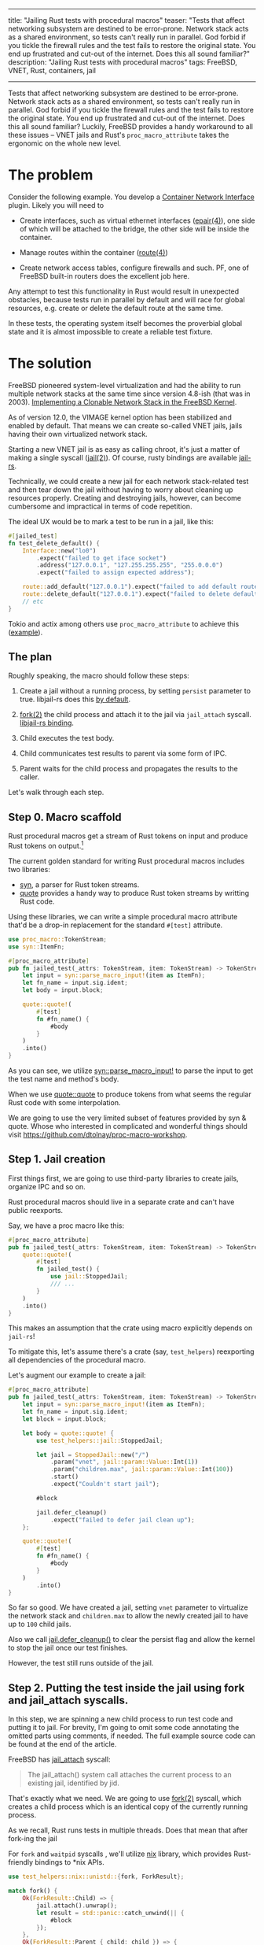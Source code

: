 ------
title: "Jailing Rust tests with procedural macros"
teaser: "Tests that affect networking subsystem are destined to be
error-prone. Network stack acts as a shared environment, so tests
can't really run in parallel. God forbid if you tickle the firewall
rules and the test fails to restore the original state. You end up
frustrated and cut-out of the internet. Does this all sound familiar?"
description: "Jailing Rust tests with procedural macros"
tags: FreeBSD, VNET, Rust, containers, jail
------
#+OPTIONS: ^:{}
Tests that affect networking subsystem are destined to be
error-prone. Network stack acts as a shared environment, so tests
can't really run in parallel. God forbid if you tickle the firewall
rules and the test fails to restore the original state. You end up
frustrated and cut-out of the internet. Does this all sound familiar?
Luckily, FreeBSD provides a handy workaround to all these issues --
VNET jails and Rust's ~proc_macro_attribute~ takes the ergonomic on
the whole new level.


* The problem

Consider the following example. You develop a [[https://github.com/containernetworking/cni/blob/d1e1ae3c3420242a378a918d6badf27a0c08492d/SPEC.md][Container Network
Interface]] plugin. Likely you will need to

- Create interfaces, such as virtual ethernet interfaces ([[https://www.freebsd.org/cgi/man.cgi?query=epair&apropos=0&sektion=0&manpath=FreeBSD+13.0-current&arch=default&format=html][epair(4)]]),
  one side of which will be attached to the bridge, the other side
  will be inside the container.

- Manage routes within the container ([[https://www.freebsd.org/cgi/man.cgi?query=route%284%29&apropos=0&sektion=0&manpath=FreeBSD+13.0-current&arch=default&format=html][route(4)]])

- Create network access tables, configure firewalls and such. PF, one
  of FreeBSD built-in routers does the excellent job here.

Any attempt to test this functionality in Rust would result in
unexpected obstacles, because tests run in parallel by default and
will race for global resources, e.g. create or delete the default
route at the same time.

In these tests, the operating system itself becomes the proverbial
global state and it is almost impossible to create a reliable test
fixture.


* The solution

FreeBSD pioneered system-level virtualization and had the ability to
run multiple network stacks at the same time since version 4.8-ish
(that was in 2003). [[https://static.usenix.org/event/usenix03/tech/freenix03/full_papers/zec/zec_html/index.html][Implementing a Clonable Network Stack in the
FreeBSD Kernel]].

As of version 12.0, the VIMAGE kernel option has been stabilized and
enabled by default. That means we can create so-called VNET jails,
jails having their own virtualized network stack.

Starting a new VNET jail is as easy as calling chroot, it's just a
matter of making a single syscall ([[https://www.freebsd.org/cgi/man.cgi?query=jail%282%29&apropos=0&sektion=2&manpath=FreeBSD+13.0-current&arch=default&format=html][jail(2)]]). Of course, rusty bindings
are available [[https://github.com/fubarnetes/libjail-rs][jail-rs]].

Technically, we could create a new jail for each network stack-related
test and then tear down the jail without having to worry about
cleaning up resources properly. Creating and destroying jails,
however, can become cumbersome and impractical in terms of code
repetition.

The ideal UX would be to mark a test to be run in a jail, like
this:

#+BEGIN_SRC rust
#[jailed_test]
fn test_delete_default() {
    Interface::new("lo0")
        .expect("failed to get iface socket")
        .address("127.0.0.1", "127.255.255.255", "255.0.0.0")
        .expect("failed to assign expected address");

    route::add_default("127.0.0.1").expect("failed to add default route");
    route::delete_default("127.0.0.1").expect("failed to delete default route");
    // etc
}
#+END_SRC

Tokio and actix among others use ~proc_macro_attribute~ to achieve
this ([[https://docs.rs/actix-macros/0.2.0/src/actix_macros/lib.rs.html#67-108][example]]).


** The plan

#+attr_html: :width 60%
#+attr_html: :max-width 60%
[[file:/images/2021-03-08-jailed-tests/2.jpg]]

Roughly speaking, the macro should follow these steps:

1. Create a jail without a running process, by setting ~persist~
   parameter to true. libjail-rs does this [[https://fubarnetes.github.io/libjail-rs/x86_64-unknown-freebsd/jail/struct.RunningJail.html#method.defer_cleanup][by default]].

2. [[https://www.freebsd.org/cgi/man.cgi?query=fork&apropos=0&sektion=2&manpath=FreeBSD+13.0-current&arch=default&format=html][fork(2)]] the child process and attach it to the jail via ~jail_attach~
   syscall. [[https://fubarnetes.github.io/libjail-rs/x86_64-unknown-freebsd/jail/struct.RunningJail.html#method.attach][libjail-rs binding]].

3. Child executes the test body.

4. Child communicates test results to parent via some form of IPC.

5. Parent waits for the child process and propagates the results to
   the caller.


Let's walk through each step.

** Step 0. Macro scaffold

Rust procedural macros get a stream of Rust tokens on input and
produce Rust tokens on output.[fn:0]

#+attr_html: :width 60%
#+attr_html: :max-width 60%
[[file:/images/2021-03-08-jailed-tests/1.jpg]]

The current golden standard for writing Rust procedural macros
includes two libraries:

- [[https://github.com/dtolnay/syn][syn]], a parser for Rust token streams.
- [[https://github.com/dtolnay/quote][quote]] provides a handy way to produce Rust token streams by writting
  Rust code.

Using these libraries, we can write a simple procedural macro
attribute that'd be a drop-in replacement for the standard ~#[test]~
attribute.

#+BEGIN_SRC rust
use proc_macro::TokenStream;
use syn::ItemFn;

#[proc_macro_attribute]
pub fn jailed_test(_attrs: TokenStream, item: TokenStream) -> TokenStream {
    let input = syn::parse_macro_input!(item as ItemFn);
    let fn_name = input.sig.ident;
    let body = input.block;

    quote::quote!(
        #[test]
        fn #fn_name() {
            #body
        }
    )
    .into()
}
#+END_SRC

As you can see, we utilize [[https://docs.rs/syn/1.0.62/syn/macro.parse_macro_input.html][syn::parse_macro_input!]] to parse the input
to get the test name and method's body.

When we use [[https://docs.rs/quote/1.0.9/quote/macro.quote.html][quote::quote]] to produce tokens from what seems the regular
Rust code with some interpolation.

We are going to use the very limited subset of features provided by
syn & quote. Whose who interested in complicated and wonderful things
should visit https://github.com/dtolnay/proc-macro-workshop.

** Step 1. Jail creation

First things first, we are going to use third-party libraries to
create jails, organize IPC and so on.

Rust procedural macros should live in a separate crate and can't have
public reexports.

Say, we have a proc macro like this:

#+BEGIN_SRC rust
#[proc_macro_attribute]
pub fn jailed_test(_attrs: TokenStream, item: TokenStream) -> TokenStream {
    quote::quote!(
        #[test]
        fn jailed_test() {
            use jail::StoppedJail;
            /// ...
        }
    )
    .into()
}
#+END_SRC

This makes an assumption that the crate using macro explicitly depends
on ~jail-rs~!

To mitigate this, let's assume there's a crate (say, ~test_helpers~)
reexporting all dependencies of the procedural macro.

Let's augment our example to create a jail:

#+BEGIN_SRC rust
#[proc_macro_attribute]
pub fn jailed_test(_attrs: TokenStream, item: TokenStream) -> TokenStream {
    let input = syn::parse_macro_input!(item as ItemFn);
    let fn_name = input.sig.ident;
    let block = input.block;

    let body = quote::quote! {
        use test_helpers::jail::StoppedJail;

        let jail = StoppedJail::new("/")
            .param("vnet", jail::param::Value::Int(1))
            .param("children.max", jail::param::Value::Int(100))
            .start()
            .expect("Couldn't start jail");

        #block

        jail.defer_cleanup()
            .expect("failed to defer jail clean up");
    };

    quote::quote!(
        #[test]
        fn #fn_name() {
            #body
        }
    )
        .into()
}
#+END_SRC

So far so good. We have created a jail, setting ~vnet~ parameter to
virtualize the network stack and ~children.max~ to allow the newly
created jail to have up to ~100~ child jails.

Also we call [[https://fubarnetes.github.io/libjail-rs/x86_64-unknown-freebsd/jail/struct.RunningJail.html#method.defer_cleanup][jail.defer_cleanup()]] to clear the persist flag and allow
the kernel to stop the jail once our test finishes.

However, the test still runs outside of the jail.

** Step 2. Putting the test inside the jail using fork and jail_attach syscalls.

In this step, we are spinning a new child process to run test code and
putting it to jail. For brevity, I'm going to omit some code
annotating the omitted parts using comments, if needed. The full
example source code can be found at the end of the article.

FreeBSD has [[https://www.freebsd.org/cgi/man.cgi?query=jail%282%29&apropos=0&sektion=2&manpath=FreeBSD+13.0-current&arch=default&format=html][jail_attach]] syscall:

#+BEGIN_QUOTE
The jail_attach() system call attaches the current process to an existing jail, identified by jid.
#+END_QUOTE

That's exactly what we need. We are going to use [[https://www.freebsd.org/cgi/man.cgi?query=fork&apropos=0&sektion=2&manpath=FreeBSD+13.0-current&arch=default&format=html][fork(2)]] syscall,
which creates a child process which is an identical copy of the
currently running process.

As we recall, Rust runs tests in multiple threads. Does that mean that
after fork-ing the jail

For ~fork~ and ~waitpid~ syscalls , we'll utilize [[https://github.com/nix-rust/nix][nix]] library, which
provides Rust-friendly bindings to *nix APIs.

#+BEGIN_SRC rust
use test_helpers::nix::unistd::{fork, ForkResult};

match fork() {
    Ok(ForkResult::Child) => {
        jail.attach().unwrap();
        let result = std::panic::catch_unwind(|| {
            #block
        });
    },
    Ok(ForkResult::Parent { child: child }) => {
    },
    _ => panic!("Failed to fork"),
}
#+END_SRC

*Async-signal safety*.

A usual use-case for the ~fork~ call is to subsequently call ~exec~ or
exit as soon as possible, since inside the forked environment one can
safely call the limited subset of functions, so called
async-signal-safe functions.

From [[https://www.freebsd.org/cgi/man.cgi?query=fork&apropos=0&sektion=2&manpath=FreeBSD+13.0-current&arch=default&format=html][fork(2)]] manpage:

#+BEGIN_QUOTE
The child process has only one thread, corresponding to the
calling thread in the parent process.  If the process has more
than one thread, locks and other resources held by the other
threads are not released and therefore only async-signal-safe
functions (see sigaction(2)) are guaranteed to work in the
child process until a call to execve(2) or a similar function.
#+END_QUOTE

Simply put, locks are not released, and there's a risk of deadlocks in
child  process.

~cargo test~ basically is a multithreaded program, so we should be
extra-careful with locks.

[[https://www.freebsd.org/cgi/man.cgi?query=sigaction%282%29&apropos=0&sektion=2&manpath=FreeBSD+13.0-current&arch=default&format=html][sigaction(2)]] provides the list of ~async-signal-safe~ functions.
~memcpy~ is a safe function, which effectively means that Rust's moves
semantics works just fine.

What about heap-allocated objects? Under the hood, ~malloc~
implementations will likely use ~mmap~ and ~munmap~ calls, which are
not marked as ~async-signal-safe~. Moreover, ~malloc~ implementations
must use some sort of synchronization primitives (read mutexes) to
protect their internal structures in multithreaded environments.

That's a disaster for our plan, isn't it?
Theoretically, yes, but practically FreeBSD's allocator ~jemalloc~[fn:1]
minimizes use of locking. Moreover, ~jemalloc~ makes an attempt to
free locks using a [[https://www.freebsd.org/cgi/man.cgi?query=pthread_atfork&apropos=0&sektion=0&manpath=FreeBSD+12.2-RELEASE+and+Ports&arch=default&format=html][pthread_atfork(3)]] fork handler[fn:2].

*To conclude*, tests should not acquire locks (shared with other
tests), should minimize the use of global environment, and should
generally stick to async-signal-safe functions. While it might sound
like a show-stopper for a general case, it doesn't matter much for our
particular scenario, since the tests mainly target the network stack
and the stack is unique to each test thanks to VNET capabilities.


** Step 3. Child executes the test body.

This one is fairly simple. We execute the test, child makes some
assertions, eventually exits successfully or panics. In the latter
case we'll need to communicate with parent that test has failed & the
panic body itself.

Normally, panicking processes exit with a non-zero status, so the
parent process is able to tell that a child terminated abnormally
(with zero signal). At the time of writing, however, this is not the
case due to [[https://github.com/rust-lang/rust/issues/79740][this bug]], so we'll need to implement a workaround.

The workaround I came up with is brain-dead. We are going to abort the
process, and the parent will be able to distinguish this situation via
[[https://www.freebsd.org/cgi/man.cgi?query=waitpid&apropos=0&sektion=0&manpath=FreeBSD+13.0-current&arch=default&format=html][waitpid(2)]].


So the plan is: first [[https://doc.rust-lang.org/std/panic/fn.catch_unwind.html][catch the panic]], then abort. Yup, to the code.

#+BEGIN_SRC rust
jail.attach().unwrap();
let result = std::panic::catch_unwind(|| {
    #block
});

if let Err(err) = result {
    // The place for inter-process communication!
    std::process::abort();
};
#+END_SRC


*Not every panic unwinds*
Panics in Rust can be implemented as aborts to save that precious disk
space. Our trick won't work in this case.

** Step 4. Child communicates test results to parent via some form of IPC.
Parent & child have their own address spaces. That means we can't use
the heap to communicate the exit status.

However, we can create an anonymous memory-mapped region, into which
the child can write, and from which parent can read.

How will we serialize the panic? It turns out, the result returned by
~std::panic::catch_unwind~ contains an error, which can be downcasted
to a string. Different approach are possible here, we are going to use
[[https://github.com/bincode-org/bincode][bincode]] library for (de)serialization.

#+BEGIN_SRC rust
// Imports omitted
use test_helpers::memmap::MmapMut;
use test_helpers::bincode;

let mut mmap = MmapMut::map_anon(1024).expect("failed to create a mmap");

// Jail creation omitted

match fork() {
    Ok(ForkResult::Child) => {
        jail.attach().unwrap();
        let result = std::panic::catch_unwind(|| {
            #block
        });

        if let Err(err) = result {
            err.downcast_ref::<String>()
                .and_then(|string| {
                    bincode::serialize(&format!("{:?}", string))
                        .and_then(|serialized| {
                            Ok((&mut mmap[..]).write_all(&serialized[..])?)
                        }).ok()
                }).unwrap_or(());
            std::process::abort();
        };
    },
    Ok(ForkResult::Parent { child: child }) => {
    },
    _ => panic!("Failed to fork"),
}
#+END_SRC

One additional limitation imposed here is the memory map size. It's
1024 bytes, which's enough for relatively short panics. Think of
panics generated by diesel or any other library with complicated
types.


** Step 5. Parent waits for the child process and propagates the results to caller.

Almost there. Now, parent needs to wait for the child to complete
(either exiting sucessfully or issuing a ~SIGABRT~ signal). Let's not
forget to tell the kernel that we don't need the jail anymore by
clearing the ~persist~ flag.

#+BEGIN_SRC rust
match fork() {
    Ok(ForkResult::Child) => {
        // Omitted
    },
    Ok(ForkResult::Parent { child: child }) => {
        let status = waitpid(child, None)
            .expect("failed to wait the child process");
        jail.defer_cleanup()
            .expect("failed to defer jail clean up");

        match status {
            WaitStatus::Exited(_, 0) => (),
            WaitStatus::Signaled(_, Signal::SIGABRT, _) => {
                let error: String = bincode::deserialize(&mmap).expect(
                    "Test failed, but result couldn't be deserialized"
                );

                panic!("{}", error);
            },
            status => {
                panic!("Unexpected jailed process status {:?}", status);
            }
        }
    },
    _ => panic!("Failed to fork"),
}
#+END_SRC

* Conclusion

Although ~async-signal-safety~ imposes many limitations on the forked
environment, for this case the ability to not worry about restoring
the network stack state after a test run and the ability to run such
tests in parallel outweighs the reduced safety guarantees.

That's it folks. Can't stress this enough, don't use this technique in
user application code.

The full macro code alongside boilerplate is available on [[https://github.com/akhramov/werft/blob/master/test_helpers/procedural_macros/src/lib.rs][GitHub]].

The examples of tests using this macro can be found there as well:

[[https://github.com/akhramov/werft/blob/76c7a8bdc6f577aee48c235a220a653f1284a293/netzwerk/src/pf.rs#L331-L339][Example 1]]. Programmatic NAT configuration with PF
#+BEGIN_SRC rust
#[test_helpers::jailed_test]
fn test_nat_rules_are_populated() {
    let interface = "wlan0";
    create_nat(interface, "172.24.0.0/24");
    assert!(get_anchor_rules("knast_anker").contains(&format!(
        "nat on {interface} inet from <jails> to any -> ({interface}:0)",
        interface = interface
    )));
}
#+END_SRC

[[https://github.com/akhramov/werft/blob/76c7a8bdc6f577aee48c235a220a653f1284a293/netzwerk/src/route.rs#L48-L57][Example 2]]. Programmatically add a default route.
#+BEGIN_SRC rust
#[test_helpers::jailed_test]
fn test_add_default() {
    setup_lo();
    add_default("127.0.0.1").expect("failed to add default route");

    let content = routing_tables_content()
        .expect("(netstat) failed to get routing tables content");

    assert!(content.contains("default            127.0.0.1"));
}
#+END_SRC

[fn:0] Yes, mathematicians, it's a homomorphism!
[fn:1] Yes, Rust folk, it's the default Rust allocator of the
past. Read more here:
https://doc.rust-lang.org/edition-guide/rust-next/no-jemalloc.html
[fn:2] It's not a silver bullet against malloc-induced deadlocks. See
https://github.com/freebsd/freebsd-src/blob/098dbd7ff7f3da9dda03802cdb2d8755f816eada/contrib/jemalloc/src/jemalloc.c#L3840-L3852
